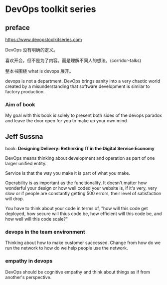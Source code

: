 * DevOps toolkit series

** preface  

https://www.devopstoolkitseries.com

DevOps 没有明确的定义。

喜欢开会，但不是为了内容。而是理解不同人的想法。(corridor-talks)

整本书围绕 what is devops 展开。

devops is not a department. DevOps brings sanity into a very chaotic
world created by a misunderstanding that software development is
similar to factory production.

*** Aim of book

My goal with this book is solely to present both sides of the devops
paradox and leave the door open for you to make up your own mind.

** Jeff Sussna

book: **Designing Delivery: Rethinking IT in the Digital Service
Economy**

DevOps means thinking about development and operation as part of one
larger unified entity.

Service is that the way you make it is part of what you make.

Operability is as important as the funcitionality. It doesn't matter
how wonderful your design or how well coded your website is, if it's
very, very slow or if people are constantly getting 500 errors, their
level of satisfaction will drop.

You have to think about your code in terms of, "how will this code get
deployed, how secure will thius code be, how efficient will this code
be, and how well will this code scale?"

*** devops in the team environment

Thinking about how to make customer successed. Change from how do we
run the network to how do we help people use the network.

*** empathy in devops

DevOps should be cognitive empathy and think about things as if from
another's perspective.

